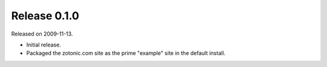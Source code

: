 Release 0.1.0
=============

Released on 2009-11-13.

* Initial release.
* Packaged the zotonic.com site as the prime "example" site in the default install.
